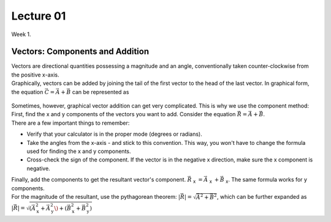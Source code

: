 .. _s1-ap-l01:

Lecture 01
----------

| Week 1.

Vectors: Components and Addition
^^^^^^^^^^^^^^^^^^^^^^^^^^^^^^^^

| Vectors are directional quantities possessing a magnitude and an angle, conventionally taken counter-clockwise from the positive x-axis. 

| Graphically, vectors can be added by joining the tail of the first vector to the head of the last vector. In graphical form, the equation :math:`\vec{C} = \vec{A} + \vec{B}` can be represented as

.. figure:: images/headtotail.png

| Sometimes, however, graphical vector addition can get very complicated. This is why we use the component method: 

| First, find the x and y components of the vectors you want to add. Consider the equation :math:`\vec{R} = \vec{A} + \vec{B}`.
| There are a few important things to remember:
*    Verify that your calculator is in the proper mode \(degrees or radians\).
*    Take the angles from the x-axis - and stick to this convention. This way, you won't have to change the formula used for finding the x and y components.
*    Cross-check the sign of the component. If the vector is in the negative x direction, make sure the x component is negative.
| Finally, add the components to get the resultant vector's component. :math:`\vec{R}` :sub:`x` :math:`= \vec{A}` :sub:`x` :math:`+ \vec{B}` :sub:`x`. The same formula works for y components.
| For the magnitude of the resultant, use the pythagorean theorem: :math:`\vert\vec{R}\vert = \sqrt{\vec{A}^2 + \vec{B}^2}`, which can be further expanded as :math:`\vert\vec{R}\vert = \sqrt{(\vec{A}_{\text{x}}^2 + \vec{A}_{\text{y}}^2\) + (\vec{B}_{\text{x}}^2 + \vec{B}_{\text{y}}^2)`




